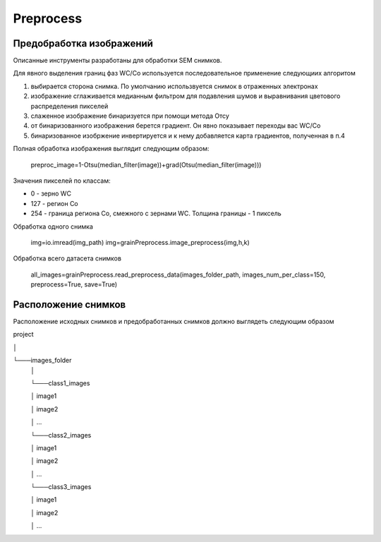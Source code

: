 Preprocess
**********

Предобработка изображений
-------------------------

Описанные инструменты разработаны для обработки SEM снимков.


Для явного выделения границ фаз WC/Co используется последовательное применение следующиих алгоритом

1) выбирается сторона снимка. По умолчанию использвуется снимок в отраженных электронах

2) изображение сглаживается медианным фильтром для подавления шумов и выравнивания цветового распределения пикселей

3) слаженное изображение бинаризуется при помощи метода Отсу

4) от бинаризованного изображения берется градиент. Он явно показывает переходы вас WC/Co

5) бинаризованное изобржение инвертируется и к нему добавляется карта градиентов, полученная в п.4

Полная обработка изображения выглядит следующим образом:

        preproc_image=1-Otsu(median_filter(image))+grad(Otsu(median_filter(image)))

Значения пикселей по классам:

* 0 - зерно WC

* 127 - регион Co

* 254 - граница региона Co, смежного с зернами WC. Толщина границы - 1 пиксель

Обработка одного снимка

        img=io.imread(img_path)
        img=grainPreprocess.image_preprocess(img,h,k)

Обработка всего датасета снимков

        all_images=grainPreprocess.read_preprocess_data(images_folder_path, images_num_per_class=150,  preprocess=True, save=True)
		

Расположение снимков
--------------------

Расположение исходных снимков и предобработанных снимков должно выглядеть следующим образом


project

│

└───images_folder
   │
   
   └───class1_images
   
   │       image1
   
   │       image2
   
   │       ...
   
   └───class2_images
   
   │       image1
   
   │       image2
   
   │       ...
   
   └───class3_images
   
   │       image1
   
   │       image2
   
   │       ...





